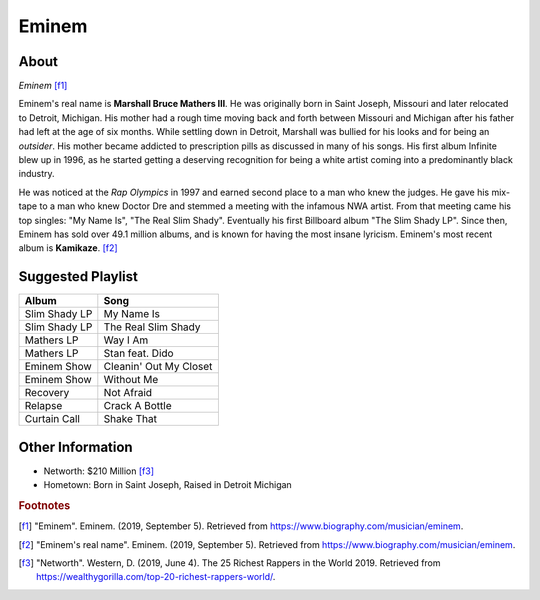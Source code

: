 Eminem
======

About
-----

.. image:: eminem.jpg

*Eminem* [f1]_

Eminem's real name is **Marshall Bruce Mathers III**.
He was originally born in Saint Joseph, Missouri
and later relocated to Detroit, Michigan.
His mother had a rough time moving back and forth
between Missouri and Michigan after his father had
left at the age of six months. While settling down
in Detroit, Marshall was bullied for his looks and
for being an *outsider*. His mother became addicted
to prescription pills as discussed in many of his songs.
His first album Infinite blew up in 1996, as he started
getting a deserving recognition for being a white artist
coming into a predominantly black industry.

He was noticed at the *Rap Olympics* in 1997 and
earned second place to a man who knew the judges.
He gave his mix-tape to a man who knew Doctor Dre
and stemmed a meeting with the infamous NWA artist.
From that meeting came his top singles:
"My Name Is", "The Real Slim Shady".
Eventually his first Billboard album "The Slim Shady LP".
Since then, Eminem has sold over 49.1 million albums,
and is known for having the most insane lyricism.
Eminem's most recent album is **Kamikaze**. [f2]_

Suggested Playlist
------------------

=============================    ==========================================
Album                            Song
=============================    ==========================================
Slim Shady LP                    My Name Is
Slim Shady LP                    The Real Slim Shady
Mathers LP                       Way I Am
Mathers LP                       Stan feat. Dido
Eminem Show                      Cleanin' Out My Closet
Eminem Show                      Without Me
Recovery                         Not Afraid
Relapse                          Crack A Bottle
Curtain Call                     Shake That
=============================    ==========================================

Other Information
-----------------

* Networth: $210 Million [f3]_
* Hometown: Born in Saint Joseph, Raised in Detroit Michigan

.. rubric:: Footnotes
.. [f1] "Eminem". Eminem. (2019, September 5). Retrieved from https://www.biography.com/musician/eminem.
.. [f2] "Eminem's real name". Eminem. (2019, September 5). Retrieved from https://www.biography.com/musician/eminem.
.. [f3] "Networth". Western, D. (2019, June 4). The 25 Richest Rappers in the World 2019. Retrieved from https://wealthygorilla.com/top-20-richest-rappers-world/.